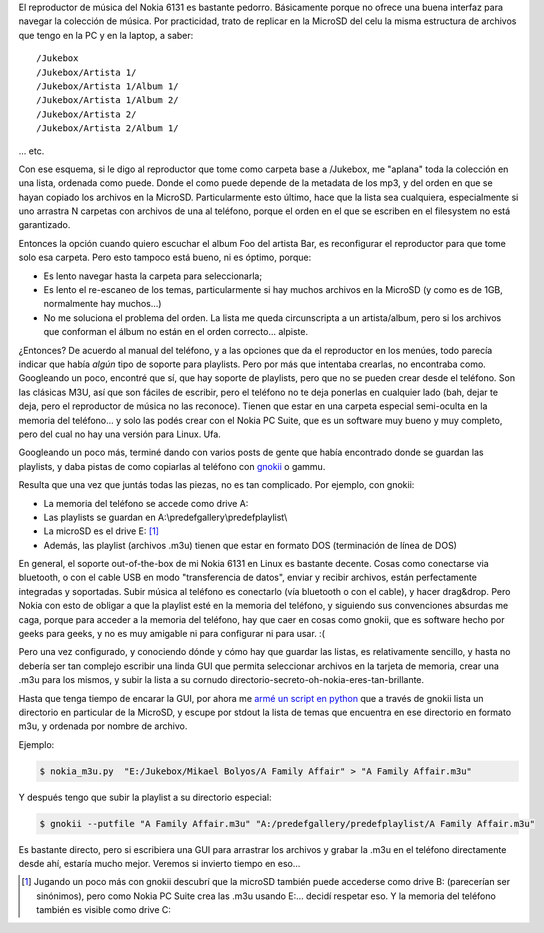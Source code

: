 .. title: Creando playlists para el Nokia 6131 desde Linux
.. slug: creando_playlists_para_el_nokia_6131_desde_linux
.. date: 2008-05-31 22:45:16 UTC-03:00
.. tags: gnokii,GNU/Linux,linux,nokia,playlists,Software
.. category: 
.. link: 
.. description: 
.. type: text
.. author: cHagHi
.. from_wp: True

El reproductor de música del Nokia 6131 es bastante pedorro. Básicamente
porque no ofrece una buena interfaz para navegar la colección de música.
Por practicidad, trato de replicar en la MicroSD del celu la misma
estructura de archivos que tengo en la PC y en la laptop, a saber:

::

    /Jukebox
    /Jukebox/Artista 1/
    /Jukebox/Artista 1/Album 1/
    /Jukebox/Artista 1/Album 2/
    /Jukebox/Artista 2/
    /Jukebox/Artista 2/Album 1/

... etc.

Con ese esquema, si le digo al reproductor que tome como carpeta base a
/Jukebox, me "aplana" toda la colección en una lista, ordenada como
puede. Donde el como puede depende de la metadata de los mp3, y del
orden en que se hayan copiado los archivos en la MicroSD.
Particularmente esto último, hace que la lista sea cualquiera,
especialmente si uno arrastra N carpetas con archivos de una al
teléfono, porque el orden en el que se escriben en el filesystem no está
garantizado.

Entonces la opción cuando quiero escuchar el album Foo del artista Bar,
es reconfigurar el reproductor para que tome solo esa carpeta. Pero esto
tampoco está bueno, ni es óptimo, porque:

-  Es lento navegar hasta la carpeta para seleccionarla;
-  Es lento el re-escaneo de los temas, particularmente si hay muchos
   archivos en la MicroSD (y como es de 1GB, normalmente hay muchos...)
-  No me soluciona el problema del orden. La lista me queda
   circunscripta a un artista/album, pero si los archivos que conforman
   el álbum no están en el orden correcto... alpiste.

¿Entonces? De acuerdo al manual del teléfono, y a las opciones que da el
reproductor en los menúes, todo parecía indicar que había *algún* tipo
de soporte para playlists. Pero por más que intentaba crearlas, no
encontraba como. Googleando un poco, encontré que sí, que hay soporte de
playlists, pero que no se pueden crear desde el teléfono. Son las
clásicas M3U, así que son fáciles de escribir, pero el teléfono no te
deja ponerlas en cualquier lado (bah, dejar te deja, pero el reproductor
de música no las reconoce). Tienen que estar en una carpeta especial
semi-oculta en la memoria del teléfono... y solo las podés crear con el
Nokia PC Suite, que es un software muy bueno y muy completo, pero del
cual no hay una versión para Linux. Ufa.

Googleando un poco más, terminé dando con varios posts de gente que
había encontrado donde se guardan las playlists, y daba pistas de como
copiarlas al teléfono con `gnokii`_ o gammu.

Resulta que una vez que juntás todas las piezas, no es tan complicado.
Por ejemplo, con gnokii:

-  La memoria del teléfono se accede como drive A:
-  Las playlists se guardan en A:\\predefgallery\\predefplaylist\\
-  La microSD es el drive E: [1]_
-  Además, las playlist (archivos .m3u) tienen que estar en formato DOS
   (terminación de línea de DOS)

En general, el soporte out-of-the-box de mi Nokia 6131 en Linux es
bastante decente. Cosas como conectarse via bluetooth, o con el cable
USB en modo "transferencia de datos", enviar y recibir archivos, están
perfectamente integradas y soportadas. Subir música al teléfono es
conectarlo (vía bluetooth o con el cable), y hacer drag&drop. Pero Nokia
con esto de obligar a que la playlist esté en la memoria del teléfono, y
siguiendo sus convenciones absurdas me caga, porque para acceder a la
memoria del teléfono, hay que caer en cosas como gnokii, que es software
hecho por geeks para geeks, y no es muy amigable ni para configurar ni
para usar. :(

Pero una vez configurado, y conociendo dónde y cómo hay que guardar las
listas, es relativamente sencillo, y hasta no debería ser tan complejo
escribir una linda GUI que permita seleccionar archivos en la tarjeta de
memoria, crear una .m3u para los mismos, y subir la lista a su cornudo
directorio-secreto-oh-nokia-eres-tan-brillante.

Hasta que tenga tiempo de encarar la GUI, por ahora me `armé un script
en python`_ que a través de gnokii lista un directorio en particular de
la MicroSD, y escupe por stdout la lista de temas que encuentra en ese
directorio en formato m3u, y ordenada por nombre de archivo.

Ejemplo:

.. code:: console

   $ nokia_m3u.py  "E:/Jukebox/Mikael Bolyos/A Family Affair" > "A Family Affair.m3u"

Y después tengo que subir la playlist a su directorio especial:

.. code:: console

   $ gnokii --putfile "A Family Affair.m3u" "A:/predefgallery/predefplaylist/A Family Affair.m3u"

Es bastante directo, pero si escribiera una GUI para arrastrar los
archivos y grabar la .m3u en el teléfono directamente desde ahí, estaría
mucho mejor. Veremos si invierto tiempo en eso...

.. [1] Jugando un poco más con gnokii descubrí que la microSD
   también puede accederse como drive B: (parecerían ser sinónimos), pero
   como Nokia PC Suite crea las .m3u usando E:... decidí respetar eso. Y la
   memoria del teléfono también es visible como drive C:

 
.. _gnokii: http://www.gnokii.org/index.shtml
.. _armé un script en python: /blog/files/nokia_m3u.py
